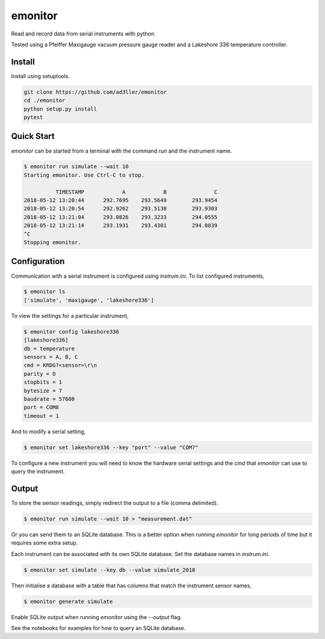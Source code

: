 emonitor
========

Read and record data from serial instruments with python.

Tested using a Pfeiffer Maxigauge vacuum pressure gauge reader and a Lakeshore 336 temperature controller.

Install
-------

Install using setuptools.

.. code-block:: bash

   git clone https://github.com/ad3ller/emonitor
   cd ./emonitor
   python setup.py install
   pytest

Quick Start
-----------

`emonitor` can be started from a terminal with the command `run` and
the instrument name.

.. code-block:: bash

    $ emonitor run simulate --wait 10
    Starting emonitor. Use Ctrl-C to stop.

              TIMESTAMP            A	        B	        C
    2018-05-12 13:20:44	     292.7695	 293.5649	 293.9454
    2018-05-12 13:20:54	     292.9262	 293.5138	 293.9303
    2018-05-12 13:21:04	     293.0826	 293.3233	 294.0555
    2018-05-12 13:21:14	     293.1931	 293.4301	 294.0839
    ^C
    Stopping emonitor.


Configuration
-------------

Communication with a serial instrument is configured using `instrum.ini`.  To list configured instruments,

.. code-block:: bash

    $ emonitor ls
    ['simulate', 'maxigauge', 'lakeshore336']

To view the settings for a particular instrument,

.. code-block:: bash

    $ emonitor config lakeshore336
    [lakeshore336]
    db = temperature
    sensors = A, B, C
    cmd = KRDG?<sensor>\r\n
    parity = O
    stopbits = 1
    bytesize = 7
    baudrate = 57600
    port = COM8
    timeout = 1

And to modify a serial setting,

.. code-block:: bash

    $ emonitor set lakeshore336 --key "port" --value "COM7"

To configure a new instrument you will need to know the hardware serial settings and the `cmd` that `emonitor` can use to query the instrument.

Output
------

To store the sensor readings, simply redirect the output to a file (comma delimited).

.. code-block:: bash

    $ emonitor run simulate --wait 10 > "measurement.dat"

Or you can send them to an SQLite database.  This is a better option when running `emonitor` for long periods of time but it requires some extra setup.

Each instrument can be associated with its own SQLite database.  Set the database names in `instrum.ini`.

.. code-block:: bash

    $ emonitor set simulate --key db --value simulate_2018

Then initialise a database with a table that has columns that match the instrument sensor names,

.. code-block:: bash

    $ emonitor generate simulate

Enable SQLite output when running `emonitor` using the `--output` flag.

See the notebooks for examples for how to query an SQLite database.
